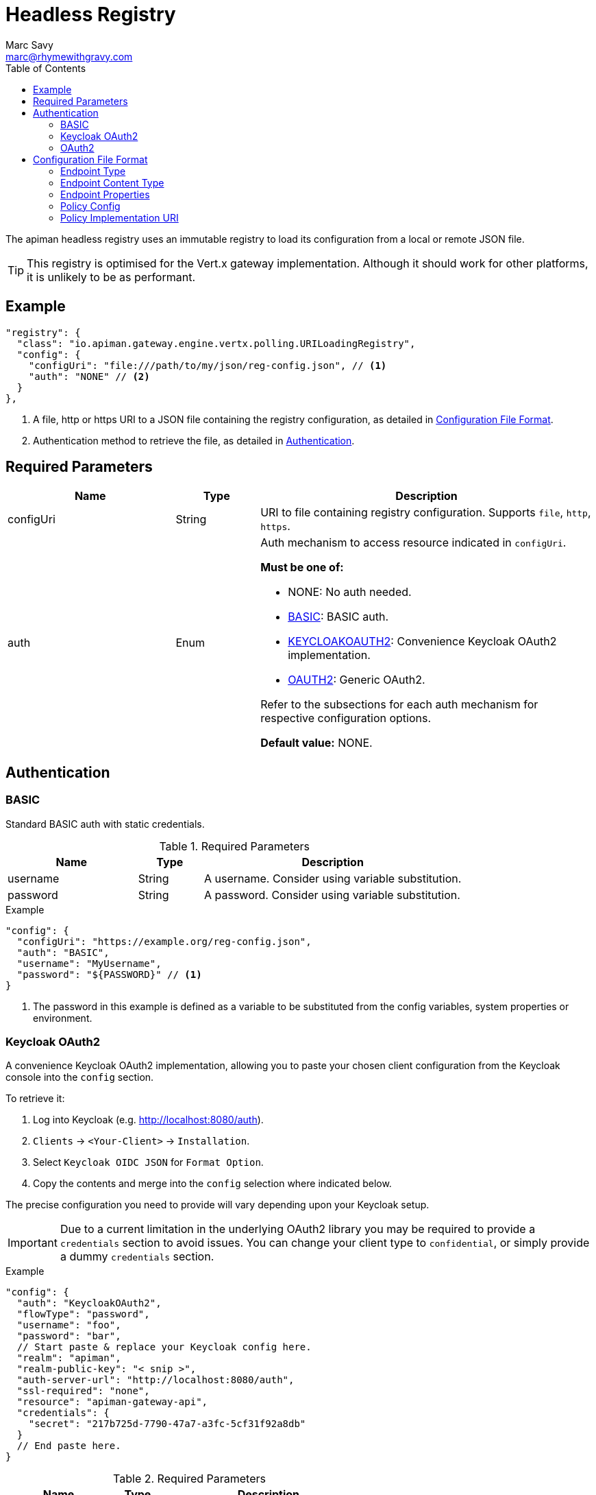 = Headless Registry
Marc Savy <marc@rhymewithgravy.com>
:toc:

The apiman headless registry uses an immutable registry to load its configuration from a local or remote JSON file.

TIP: This registry is optimised for the Vert.x gateway implementation. Although it should work for other platforms, it is unlikely to be as performant.

== Example

```json
"registry": {
  "class": "io.apiman.gateway.engine.vertx.polling.URILoadingRegistry",
  "config": {
    "configUri": "file:///path/to/my/json/reg-config.json", // <1>
    "auth": "NONE" // <2>
  }
},
```
<1> A file, http or https URI to a JSON file containing the registry configuration, as detailed in <<Configuration File Format>>.
<2> Authentication method to retrieve the file, as detailed in <<Authentication>>.

== Required Parameters

[cols="2,1,4", options="header"]
|===

| Name
| Type
| Description

| configUri
| String
a| URI to file containing registry configuration. Supports `file`, `http`, `https`.

| auth
| Enum
a| Auth mechanism to access resource indicated in `configUri`.

.*Must be one of:*
* NONE: No auth needed.
* <<BASIC>>: BASIC auth.
* <<Keycloak OAuth2,KEYCLOAKOAUTH2>>: Convenience Keycloak OAuth2 implementation.
* <<OAuth2,OAUTH2>>: Generic OAuth2.

Refer to the subsections for each auth mechanism for respective configuration options.

*Default value:* NONE.

|===

== Authentication

=== BASIC

Standard BASIC auth with static credentials.

.Required Parameters
[cols="2,1,4", options="header"]
|===

| Name
| Type
| Description

| username
| String
a| A username. Consider using variable substitution.

| password
| String
a| A password. Consider using variable substitution.

|===

.Example
```json
"config": {
  "configUri": "https://example.org/reg-config.json",
  "auth": "BASIC",
  "username": "MyUsername",
  "password": "${PASSWORD}" // <1>
}
```
<1> The password in this example is defined as a variable to be substituted from the config variables, system properties or environment.

=== Keycloak OAuth2

A convenience Keycloak OAuth2 implementation, allowing you to paste your chosen client configuration from the Keycloak console into the `config` section.

To retrieve it:

. Log into Keycloak (e.g. http://localhost:8080/auth).
. `Clients` -> `<Your-Client>` -> `Installation`.
. Select `Keycloak OIDC JSON` for `Format Option`.
. Copy the contents and merge into the `config` selection where indicated below.

The precise configuration you need to provide will vary depending upon your Keycloak setup.

IMPORTANT: Due to a current limitation in the underlying OAuth2 library you may be required to provide a `credentials` section to avoid issues. You can change your client type to `confidential`, or simply provide a dummy `credentials` section.

.Example
```json
"config": {
  "auth": "KeycloakOAuth2",
  "flowType": "password",
  "username": "foo",
  "password": "bar",
  // Start paste & replace your Keycloak config here.
  "realm": "apiman",
  "realm-public-key": "< snip >",
  "auth-server-url": "http://localhost:8080/auth",
  "ssl-required": "none",
  "resource": "apiman-gateway-api",
  "credentials": {
    "secret": "217b725d-7790-47a7-a3fc-5cf31f92a8db"
  }
  // End paste here.
}
```

.Required Parameters
[cols="2,1,4", options="header"]
|===

| Name
| Type
| Description

| flowType
| Enum
a| The OAuth2 flow for your configuration.

.Must be one of:
* PASSWORD
* CLIENT
* AUTH_CODE
* AUTH_JWT

|===

.Optional Parameters
[cols="2,1,4", options="header"]
|===

| Name
| Type
| Description

| username
| String
a| A username. Usually only useful if using the password `flowType`.

| password
| String
a| A passwor. Usually only useful if using the password `flowType`.

|===

=== OAuth2

TIP: The combination of required parameters and optional parameters will vary considerably depending upon your configuration.

.Required Parameters
[cols="2,1,4", options="header"]
|===

| Name
| Type
| Description

| flowType
| Enum
a| The OAuth2 flow for your configuration.

.Must be one of:
* PASSWORD
* CLIENT
* AUTH_CODE
* AUTH_JWT

| oauthUri
| String
a| The OAuth2 URI.

| clientId
| String
a| The OAuth2 client ID.

| clientSecret
| String
a| The OAuth2 client secret.

|===

.Optional Parameters
[cols="2,1,4", options="header"]
|===

| Name
| Type
| Description

| site
| String
a| Site URI

| publicKey
| String
a| Public key

| clientSecret
| String
a| Client secret

| username
| String
a| A username. Usually only useful if using the password `flowType`.

| password
| String
a| A password. Usually only useful if using the password `flowType`.

| authorizationPath
| String
a| The authorization path

| tokenPath
| String
a| The token path

| recovationPath
| String
a| The revocation path

| scopeSeparator
| String
a| The introspection path

| logoutPath
| String
a| The logout path (OIDC)

| useBasicAuthorizationHeader
| boolean
a| Whether to use BASIC auth header (OIDC)

| clientSecretParameterName
| String
a| Client secret query parameter name (OIDC)

| userInfoPath
| String
a| User info path (OIDC)

| introspectionPath
| String
a| User info path (RFC7662)

| userAgent
| String
a| User agent

| privateKey
| String
a| Private key

|===

== Configuration File Format

Configuration of the registry is via a JSON file, https://gist.github.com/msavy/f79766b4f448672cdaf84ce4159ba2e9[the schema for which can be found on GitHub].

Broadly, it consists of:
* An `api` array containing your APIs.
* A `clients` array containing your Clients.

.Example
```json
{
    "apis": [{
        "publicAPI": true,
        "organizationId": "foo",
        "apiId": "foo",
        "version": "foo",
        "endpoint": "http://www.example.org/my-api-uri/",
        "endpointType": "rest", // <1>
        "endpointContentType": "json", // <2>
        "endpointProperties": {}, // <3>
        "parsePayload": false,
        "apiPolicies": [{
            // Plugin's JSON config.
           "policyJsonConfig": "{ \"responseCode\" : \"403\", \"ipList\" : [ \"1.2.3.4\" ] }", // <4>
           // Plugin coordinates.
           "policyImpl": "plugin:io.apiman.plugins:apiman-plugins-url-whitelist-policy:{{ book.apiman.version.release }}:war/io.apiman.gateway.engine.policies.IPWhitelistPolicy" // <5>
       }]
    }],
    "clients": [{
        "organizationId": "foo",
        "clientId": "fooClient",
        "version": "foo",
        "apiKey": "12345",
        "contracts": [{
            "apiOrgId": "foo",
            "apiId": "foo",
            "apiVersion": "foo",
            "plan": "foo",
            "policies": []
        }]
    }]
}
```
<1> See <<Endpoint Type>>.
<2> See <<Endpoint Content Type>>.
<3> See <<Endpoint Properties>>.
<4> See <<Policy Config>>.
<5> See <<Policy Implementation URI>>.

=== Endpoint Type

* `rest`: Standard RESTful endpoint type.
* `soap`: SOAP endpoint type.

=== Endpoint Content Type

The `endpointContentType` indicates which format you want apiman's responses to be in (e.g. error messages).

=== Endpoint Properties

* Authorization type:
** Basic Auth: `"authorization.type": "basic"`
** Username: `"basic-auth.username": "<username>"`
** Password: `"basic-auth.password": "<password>"`
** SSL Required?: `"basic-auth.requireSSL": "<true|false>"`
* MTLS/MSSL: `"authorization.type": "<mtls|ssl>"`. You should also provide the corresponding SSL certificate settings in the gateway's config file.

=== Policy Config

Policy configuration is an escaped string containing the plugin's configuration generated according to the plugin's schema (predominantly JSON schema).

Each plugin's schema should be with the source code (or bundled within the plugin's WAR) as defined by the `form` key in `src/main/apiman/policyDefs/<policy-Name>-policyDef.json`.

For example, the Simple Header Policy's https://github.com/apiman/apiman-plugins/blob/master/simple-header-policy/src/main/apiman/plugin.json[simple-header-policyDef.json] file points to a JSON schema at https://github.com/apiman/apiman-plugins/blob/master/simple-header-policy/src/main/apiman/policyDefs/schemas/simple-header-PolicyDef.schema[schemas/simple-header-policyDef.schema].

TIP: For more information, refer to the http://www.apiman.io/latest/developer-guide.html#_policy_definition[plugin developer's guide].

=== Policy Implementation URI

The policy implementation URI is used by the apiman gateway to look up your plugins. You can find this in the plugin's `policyDef.json` file, usually located in `src/main/apiman/policyDefs/`.

The format is:

```
plugin:{pluginGroupId}:{pluginArtifactId}:{pluginVersion}:{pluginType}/{fullyQualifiedClassname}
```

In our example of the Simple Header Policy it's:

```
plugin:${project.groupId}:${project.artifactId}:${project.version}:${project.packaging}/io.apiman.plugins.simpleheaderpolicy.SimpleHeaderPolicy
```

Which then informs us that the URI is:

```
plugin:io.apiman.plugins:apiman-plugins-simple-header-policy:{{ book.apiman.version.release }}:war/io.apiman.plugins.simpleheaderpolicy.SimpleHeaderPolicy
```

Note that the classifier is almost certainly `war`.

TIP: For more information, refer to the http://www.apiman.io/latest/developer-guide.html#_policy_definition[plugin developer's guide].
